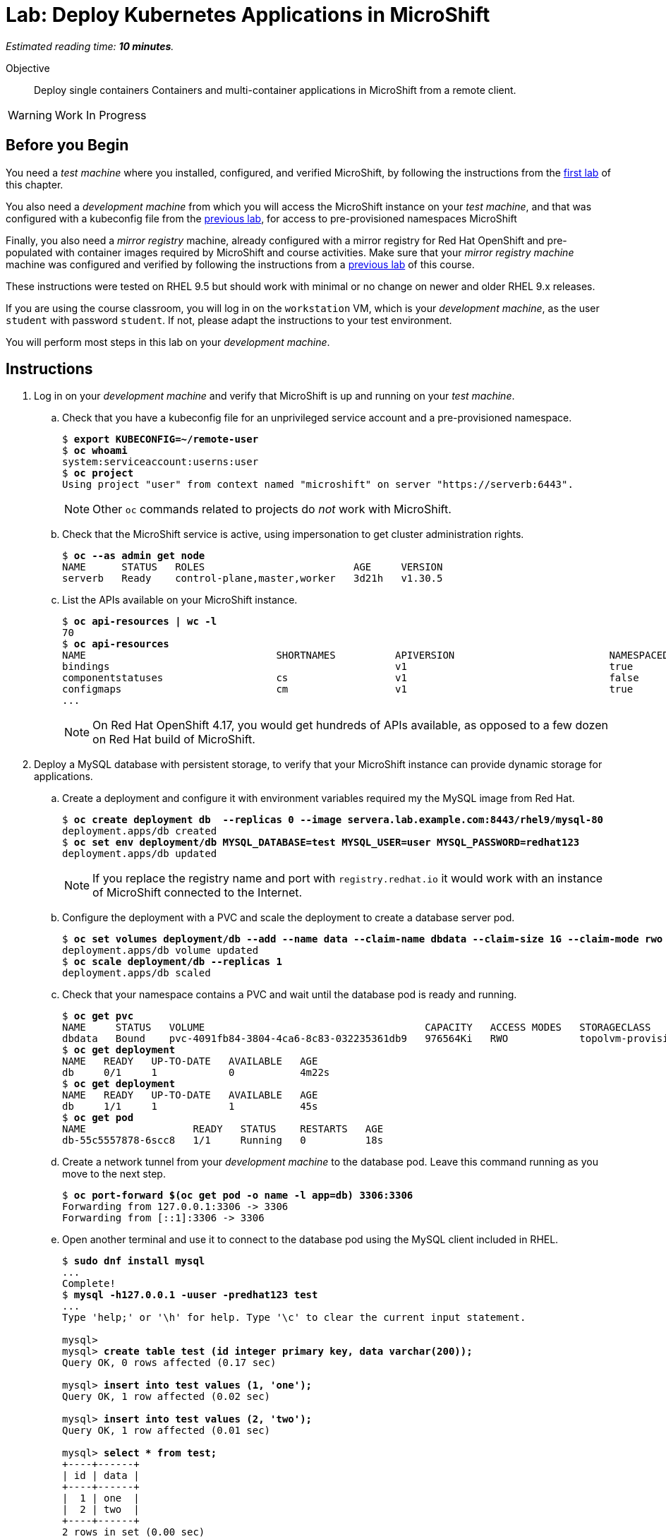 :time_estimate: 10

= Lab: Deploy Kubernetes Applications in MicroShift

_Estimated reading time: *{time_estimate} minutes*._

Objective::

Deploy single containers Containers and multi-container applications in MicroShift from a remote client.

WARNING: Work In Progress

== Before you Begin

You need a _test machine_ where you installed, configured, and verified MicroShift, by following the instructions from the xref:s2-install-lab.adoc[first lab] of this chapter.

You also need a _development machine_ from which you will access the MicroShift instance on your _test machine_, and that was configured with a kubeconfig file from the xref:s2-install-lab.adoc[previous lab], for access to pre-provisioned namespaces MicroShift

Finally, you also need a _mirror registry_ machine, already configured with a mirror registry for Red Hat OpenShift and pre-populated with container images required by MicroShift and course activities. Make sure that your _mirror registry machine_ machine was configured and verified by following the instructions from a xref:ch1-microshift:s3-prepare-lab.adoc[previous lab] of this course.

These instructions were tested on RHEL 9.5 but should work with minimal or no change on newer and older RHEL 9.x releases.

If you are using the course classroom, you will log in on the `workstation` VM, which is your _development machine_, as the user `student` with password `student`. If not, please adapt the instructions to your test environment.

You will perform most steps in this lab on your _development machine_.

== Instructions

1. Log in on your _development machine_ and verify that MicroShift is up and running on your _test machine_.

.. Check that you have a kubeconfig file for an unprivileged service account and a pre-provisioned namespace.
+
[source,subs="verbatim,quotes"]
--
$ *export KUBECONFIG=~/remote-user*
$ *oc whoami*
system:serviceaccount:userns:user
$ *oc project*
Using project "user" from context named "microshift" on server "https://serverb:6443".
--
+
NOTE: Other `oc` commands related to projects do _not_ work with MicroShift.

.. Check that the MicroShift service is active, using impersonation to get cluster administration rights.
+
[source,subs="verbatim,quotes"]
--
$ *oc --as admin get node*
NAME      STATUS   ROLES                         AGE     VERSION
serverb   Ready    control-plane,master,worker   3d21h   v1.30.5
--

.. List the APIs available on your MicroShift instance.
+
[source,subs="verbatim,quotes"]
--
$ *oc api-resources | wc -l*
70
$ *oc api-resources*
NAME                                SHORTNAMES          APIVERSION                          NAMESPACED   KIND
bindings                                                v1                                  true         Binding
componentstatuses                   cs                  v1                                  false        ComponentStatus
configmaps                          cm                  v1                                  true         ConfigMap
...
--
NOTE: On Red Hat OpenShift 4.17, you would get hundreds of APIs available, as opposed to a few dozen on Red Hat build of MicroShift. 

2. Deploy a MySQL database with persistent storage, to verify that your MicroShift instance can provide dynamic storage for applications.

.. Create a deployment and configure it with environment variables required my the MySQL image from Red Hat.
+
[source,subs="verbatim,quotes"]
--
$ *oc create deployment db  --replicas 0 --image servera.lab.example.com:8443/rhel9/mysql-80*
deployment.apps/db created
$ *oc set env deployment/db MYSQL_DATABASE=test MYSQL_USER=user MYSQL_PASSWORD=redhat123*
deployment.apps/db updated
--
+
NOTE: If you replace the registry name and port with `registry.redhat.io` it would work with an instance of MicroShift connected to the Internet.

.. Configure the deployment with a PVC and scale the deployment to create a database server pod.
+
[source,subs="verbatim,quotes"]
--
$ *oc set volumes deployment/db --add --name data --claim-name dbdata --claim-size 1G --claim-mode rwo --mount-path /var/lib/mysql/data*
deployment.apps/db volume updated
$ *oc scale deployment/db --replicas 1*
deployment.apps/db scaled
--

.. Check that your namespace contains a PVC and wait until the database pod is ready and running.
+
[source,subs="verbatim,quotes"]
--
$ *oc get pvc*
NAME     STATUS   VOLUME                                     CAPACITY   ACCESS MODES   STORAGECLASS          VOLUMEATTRIBUTESCLASS   AGE
dbdata   Bound    pvc-4091fb84-3804-4ca6-8c83-032235361db9   976564Ki   RWO            topolvm-provisioner   <unset>                 57s
$ *oc get deployment*
NAME   READY   UP-TO-DATE   AVAILABLE   AGE
db     0/1     1            0           4m22s
$ *oc get deployment*
NAME   READY   UP-TO-DATE   AVAILABLE   AGE
db     1/1     1            1           45s
$ *oc get pod*
NAME                  READY   STATUS    RESTARTS   AGE
db-55c5557878-6scc8   1/1     Running   0          18s
--

.. Create a network tunnel from your _development machine_ to the database pod. Leave this command running as you move to the next step.
+
[source,subs="verbatim,quotes"]
--
$ *oc port-forward $(oc get pod -o name -l app=db) 3306:3306*
Forwarding from 127.0.0.1:3306 -> 3306
Forwarding from [::1]:3306 -> 3306
--

.. Open another terminal and use it to connect to the database pod using the MySQL client included in RHEL.
+
[source,subs="verbatim,quotes"]
--
$ *sudo dnf install mysql*
...
Complete!
$ *mysql -h127.0.0.1 -uuser -predhat123 test*
...
Type 'help;' or '\h' for help. Type '\c' to clear the current input statement.

mysql>
mysql> *create table test (id integer primary key, data varchar(200));*
Query OK, 0 rows affected (0.17 sec)

mysql> *insert into test values (1, 'one');*
Query OK, 1 row affected (0.02 sec)

mysql> *insert into test values (2, 'two');*
Query OK, 1 row affected (0.01 sec)

mysql> *select * from test;*
+----+------+
| id | data |
+----+------+
|  1 | one  |
|  2 | two  |
+----+------+
2 rows in set (0.00 sec)

mysql> *exit*
Bye
--

.. Return to the first terminal, running the `oc port-forward` command, and terminate the network tunnel with kbd:[Ctrl+C].

3. Switch to your _test machine_ and verify that MicroShift created a new logical volume to store data from the PVC.
+
[source,subs="verbatim,quotes"]
--
$ *export KUBECONFIG=~/local-admin*
$ *PV=$( oc get pvc dbdata -n userns -o jsonpath='{.spec.volumeName}' )*
$ *echo $PV*
pvc-24f9b9f4-e95a-4307-9d2b-5af6230b90bc
$ *oc get pv $PV*
NAME                                       CAPACITY   ACCESS MODES   RECLAIM POLICY   STATUS   CLAIM           STORAGECLASS          VOLUMEATTRIBUTESCLASS   REASON   AGE
pvc-24f9b9f4-e95a-4307-9d2b-5af6230b90bc   976564Ki   RWO            Delete           Bound    userns/dbdata   topolvm-provisioner   <unset>                          19s
$ *LV=$( oc --as admin get pv $PV -o jsonpath='{.spec.csi.volumeHandle}' )*
$ *echo $LV*
bea16431-baad-43fc-800e-f5d9f138e430
$ *sudo lvs rhel/$LV*
  LV                                   VG   Attr       LSize   Pool Origin Data%  Meta%  Move Log Cpy%Sync Convert
  bea16431-baad-43fc-800e-f5d9f138e430 rhel -wi-a----- 956.00m
--

.. While you are already on your _test machine_, check that port 8080 is not used by any of the RHEL services running on the _test machine_, especially MicroShift.
+
[source,subs="verbatim,quotes"]
--
$ *sudo ss -tulnp*
Netid     State      Recv-Q     Send-Q         Local Address:Port          Peer Address:Port    Process                                                       
udp       UNCONN     0          0                  127.0.0.1:323                0.0.0.0:*        users:(("chronyd",pid=856,fd=5))                             
udp       UNCONN     0          0                    0.0.0.0:5353               0.0.0.0:*        users:(("microshift",pid=1528,fd=100)) 
...
--
+
NOTE: You do _not_ need to open the firewall for applications you deploy in MicroShift because OVN configures netflow rules that bypass the system firewall, for all services and routes that you create in MicroShift.

4. Switch to your _development machine_ and deploy a hello world web application, to verify that you can expose applications in MicroShift for external access using OpenShift routes.

.. Create a deployment for the hello word application and wait until its pod is ready and running.
+
[source,subs="verbatim,quotes"]
--
$ *oc create deployment hello --image quay.io/flozanorht/php-ubi:9*
deployment.apps/hellp created
$ *oc get deployment,pod*
NAME                    READY   UP-TO-DATE   AVAILABLE   AGE
deployment.apps/hello   1/1     1            1           37s

NAME                         READY   STATUS    RESTARTS   AGE
pod/db-55c5557878-6scc8      1/1     Running   0          6m14s
pod/hello-7fd66dd674-2bnjc   1/1     Running   0          37s
--
+
NOTE: If you replace the registry name and port with `quay.io` it would work with an instance of MicroShift connected to the Internet.

.. Create a service and an OpenShift route to expose the hello world application to external access. Notice that, with MicroShift, unprivileged users _cannot_ manage routes.
+
[source,subs="verbatim,quotes"]
--
$ *oc expose deployment/hello --port 8080*
service/hello exposed
$ *oc get service*
NAME       TYPE        CLUSTER-IP      EXTERNAL-IP   PORT(S)    AGE
hellophp   ClusterIP   10.43.136.146   <none>        8080/TCP   10s
$ *oc expose service hello*
Error from server (Forbidden): routes.route.openshift.io is forbidden: User "system:serviceaccount:userns:user" cannot create resource "routes" in API group "route.openshift.io" in the namespace "userns"
$ *oc --as admin expose service hello*
route.route.openshift.io/hello exposed
$ *oc --as admin get route*
NAME       HOST                             ADMITTED   SERVICE    TLS
hello      hello-userns.apps.example.com    True       hello   
--

.. Edit your `/etc/hosts` file to map the host name of the route to the IP address of your _test machine_ by appending the following line:
+
[source,subs="verbatim,quotes"]
--
172.25.250.11 hello-userns.apps.example.com
--
+
NOTE: In a real-world scenario, you would configure a DNS server to resolve any hostname within the applications domain of your MicroShift instance to its IP address.

.. Check that your _test machine_ can access the hello world application using the host name assigned to it by MicroShift.
+
[source,subs="verbatim,quotes"]
--
$ *curl http://hello-userns.apps.example.com*
<html>
<body>
Hello, world!
</body>
</html>
--

.. Delete the route and service to prepare for the next step.
+
[source,subs="verbatim,quotes"]
--
$ *oc --as admin delete route hello*
route.route.openshift.io "hello" deleted
$ *oc delete service hello*
service "hello" deleted
--

5. Create a load balancer service to expose the hello world application without using an HTTP proxy.

.. Create a service of type load balancer and get its external IP address. That address should match the IP address of your _test machine_. You could choose any TCP port that is free on your _test machine_, but for simplicity we pick the same TCP port the hello world applications uses inside its container.
+
[source,subs="verbatim,quotes"]
--
$ *oc expose deployment/hello --port 8080 --type LoadBalancer*
service/hello exposed
$ *oc get service*
NAME       TYPE           CLUSTER-IP      EXTERNAL-IP       PORT(S)          AGE
hello      LoadBalancer   10.43.189.145   172.25.250.11     8080:31736/TCP   28s
--
+
NOTE: The `oc expose` command configures load balancer services with a node port, which is unnecessary, and the result is that the same service accept connections on _two_ different ports of the machine running MicroShift. Switching to the `oc create service loadbalancer` command makes no difference, it also configures an unnecessary node port.

.. Check that you can access the hello word application using the load balancer IP address and port, that is, using the public host name of your _test machine_.
+
[source,subs="verbatim,quotes"]
--
$ *curl http://serverb.lab.example.com:8080*
<html>
<body>
Hello, world!
</body>
</html>
--

.. If you would prefer to get rid of the node port, you can perform the following commands to patch the service resource.
+
[source,subs="verbatim,quotes"]
--
$ *oc patch service hello --type json --patch '[{"op": "replace", "path": "/spec/allocateLoadBalancerNodePorts", "value": false }]'*
service/hello patched
$ *oc patch service hello --type json --patch '[{"op": "remove", "path": "/spec/ports/0/nodePort"}]'*
service/hello patched
$ *oc get service*
NAME       TYPE           CLUSTER-IP    EXTERNAL-IP       PORT(S)    AGE
hello      LoadBalancer   10.43.25.48   172.25.250.11     8080/TCP   13m
--
+
Alternatively, you could use the `oc edit` command to make these changes, or create the load balancer service from YAML manifests instead of using imperative commands.

6. Delete all resources you created during this lab.

.. Delete the database deployment and its PVC. Notice that deleting a PVC also deletes its persistent volume.
+
[source,subs="verbatim,quotes"]
--
$ *oc delete deployment db*
deployment.apps "db" deleted
$ *oc delete pvc dbdata*
persistentvolumeclaim "dbdata" deleted
$ *oc --as admin get pv*
No resources found
--

.. Delete the hello world deployment and its service. 
+
[source,subs="verbatim,quotes"]
--
$ *oc delete service hello*
service "hello" deleted.
$ *oc delete deployment hello*
deployment.apps "hello" deleted
--

.. Finally, undo the edits to your `/etc/hosts` file.

// MicroShift automatically adds firewall rules for ingress, load balancers, and node ports 
// https://docs.redhat.com/en/documentation/red_hat_build_of_microshift/4.17/html/networking/microshift-using-a-firewall#microshift-firewall-update-for-service_microshift-firewall

With these two test deployments, you verified that your MicroShift instance can provide persistent storage and ingress network connectivity to its applications.

== Next Steps

The next chapter applies all that you learned in this chapter to a RHEL for Edge image, which you can use to provision pre-configured MicroShift instances.

// Review above if we end up creating the tentative lab about optional components. I cannot see the gitops package on my repos, wasn't it supposed to be available for MicroShift 4.17? I'm not sure I want to use Multus as a test scenario, nor the work of adding the OLM, an operator catalog, and a sample operator to the classroom environment.
// microshift gitops packages are in a different repo than microshift: https://docs.redhat.com/en/documentation/red_hat_build_of_microshift/4.17/html/installing_optional_rpm_packages/microshift-install-optional-rpms#microshift-installing-rpms-for-gitops_microshift-install-optional-rpm

